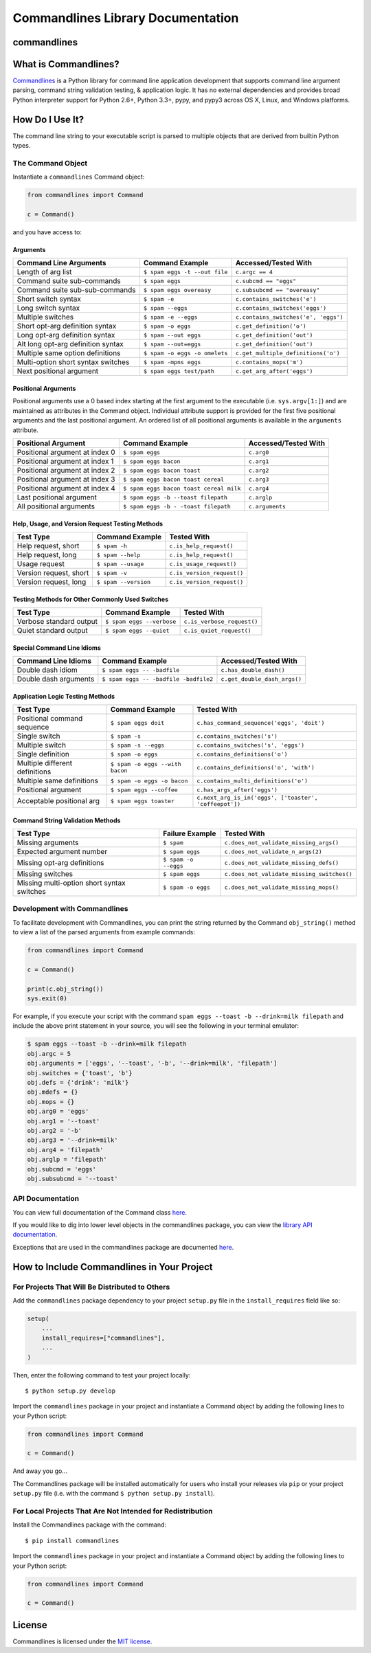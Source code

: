 
Commandlines Library Documentation
==================================

commandlines |Build Status| |Build status| |codecov.io| |Code Health|
---------------------------------------------------------------------

What is Commandlines?
---------------------

`Commandlines <https://github.com/chrissimpkins/commandlines>`__ is a Python library for command line application
development that supports command line argument parsing, command string
validation testing, & application logic. It has no external dependencies
and provides broad Python interpreter support for Python 2.6+, Python
3.3+, pypy, and pypy3 across OS X, Linux, and Windows platforms.

How Do I Use It?
----------------

The command line string to your executable script is parsed to multiple
objects that are derived from builtin Python types.

The Command Object
~~~~~~~~~~~~~~~~~~

Instantiate a ``commandlines`` Command object:

.. code:: python

    from commandlines import Command

    c = Command()

and you have access to:

Arguments
^^^^^^^^^

+-----------------+-----------------------------------+-------------------------------------+
| Command Line    | Command Example                   | Accessed/Tested                     |
| Arguments       |                                   | With                                |
+=================+===================================+=====================================+
| Length of arg   | ``$ spam eggs -t --out file``     | ``c.argc == 4``                     |
| list            |                                   |                                     |
+-----------------+-----------------------------------+-------------------------------------+
| Command suite   | ``$ spam eggs``                   | ``c.subcmd == "eggs"``              |
| sub-commands    |                                   |                                     |
+-----------------+-----------------------------------+-------------------------------------+
| Command suite   | ``$ spam eggs overeasy``          | ``c.subsubcmd == "overeasy"``       |
| sub-sub-commands|                                   |                                     |
|                 |                                   |                                     |
+-----------------+-----------------------------------+-------------------------------------+
| Short switch    | ``$ spam -e``                     | ``c.contains_switches('e')``        |
| syntax          |                                   |                                     |
+-----------------+-----------------------------------+-------------------------------------+
| Long switch     | ``$ spam --eggs``                 | ``c.contains_switches('eggs')``     |
| syntax          |                                   |                                     |
+-----------------+-----------------------------------+-------------------------------------+
| Multiple        | ``$ spam -e --eggs``              | ``c.contains_switches('e', 'eggs')``|
| switches        |                                   |                                     |
|                 |                                   |                                     |
+-----------------+-----------------------------------+-------------------------------------+
| Short opt-arg   | ``$ spam -o eggs``                | ``c.get_definition('o')``           |
| definition      |                                   |                                     |
| syntax          |                                   |                                     |
+-----------------+-----------------------------------+-------------------------------------+
| Long opt-arg    | ``$ spam --out eggs``             | ``c.get_definition('out')``         |
| definition      |                                   |                                     |
| syntax          |                                   |                                     |
+-----------------+-----------------------------------+-------------------------------------+
| Alt long        | ``$ spam --out=eggs``             | ``c.get_definition('out')``         |
| opt-arg         |                                   |                                     |
| definition      |                                   |                                     |
| syntax          |                                   |                                     |
+-----------------+-----------------------------------+-------------------------------------+
| Multiple same   | ``$ spam -o eggs -o omelets``     | ``c.get_multiple_definitions('o')`` |
| option          |                                   |                                     |
| definitions     |                                   |                                     |
+-----------------+-----------------------------------+-------------------------------------+
| Multi-option    | ``$ spam -mpns eggs``             | ``c.contains_mops('m')``            |
| short syntax    |                                   |                                     |
| switches        |                                   |                                     |
+-----------------+-----------------------------------+-------------------------------------+
| Next positional | ``$ spam eggs test/path``         | ``c.get_arg_after('eggs')``         |
| argument        |                                   |                                     |
+-----------------+-----------------------------------+-------------------------------------+

Positional Arguments
^^^^^^^^^^^^^^^^^^^^

Positional arguments use a 0 based index starting at the first argument
to the executable (i.e. ``sys.argv[1:]``) and are maintained as
attributes in the Command object. Individual attribute support is
provided for the first five positional arguments and the last positional
argument. An ordered list of all positional arguments is available in
the ``arguments`` attribute.

+-----------------+----------------------------------------+--------------------+
| Positional      | Command Example                        | Accessed/Tested    |
| Argument        |                                        | With               |
+=================+========================================+====================+
| Positional      | ``$ spam eggs``                        | ``c.arg0``         |
| argument at     |                                        |                    |
| index 0         |                                        |                    |
+-----------------+----------------------------------------+--------------------+
| Positional      | ``$ spam eggs bacon``                  | ``c.arg1``         |
| argument at     |                                        |                    |
| index 1         |                                        |                    |
+-----------------+----------------------------------------+--------------------+
| Positional      | ``$ spam eggs bacon toast``            | ``c.arg2``         |
| argument at     |                                        |                    |
| index 2         |                                        |                    |
+-----------------+----------------------------------------+--------------------+
| Positional      | ``$ spam eggs bacon toast cereal``     | ``c.arg3``         |
| argument at     |                                        |                    |
| index 3         |                                        |                    |
+-----------------+----------------------------------------+--------------------+
| Positional      | ``$ spam eggs bacon toast cereal milk``| ``c.arg4``         |
| argument at     |                                        |                    |
| index 4         |                                        |                    |
+-----------------+----------------------------------------+--------------------+
| Last positional | ``$ spam eggs -b --toast filepath``    | ``c.arglp``        |
| argument        |                                        |                    |
+-----------------+----------------------------------------+--------------------+
| All positional  | ``$ spam eggs -b - -toast filepath``   | ``c.arguments``    |
| arguments       |                                        |                    |
+-----------------+----------------------------------------+--------------------+

Help, Usage, and Version Request Testing Methods
^^^^^^^^^^^^^^^^^^^^^^^^^^^^^^^^^^^^^^^^^^^^^^^^

+--------------------------+------------------------+------------------------------+
| Test Type                | Command Example        | Tested With                  |
+==========================+========================+==============================+
| Help request, short      | ``$ spam -h``          | ``c.is_help_request()``      |
+--------------------------+------------------------+------------------------------+
| Help request, long       | ``$ spam --help``      | ``c.is_help_request()``      |
+--------------------------+------------------------+------------------------------+
| Usage request            | ``$ spam --usage``     | ``c.is_usage_request()``     |
+--------------------------+------------------------+------------------------------+
| Version request, short   | ``$ spam -v``          | ``c.is_version_request()``   |
+--------------------------+------------------------+------------------------------+
| Version request, long    | ``$ spam --version``   | ``c.is_version_request()``   |
+--------------------------+------------------------+------------------------------+

Testing Methods for Other Commonly Used Switches
^^^^^^^^^^^^^^^^^^^^^^^^^^^^^^^^^^^^^^^^^^^^^^^^

+---------------------------+-----------------------------+------------------------------+
| Test Type                 | Command Example             | Tested With                  |
+===========================+=============================+==============================+
| Verbose standard output   | ``$ spam eggs --verbose``   | ``c.is_verbose_request()``   |
+---------------------------+-----------------------------+------------------------------+
| Quiet standard output     | ``$ spam eggs --quiet``     | ``c.is_quiet_request()``     |
+---------------------------+-----------------------------+------------------------------+

Special Command Line Idioms
^^^^^^^^^^^^^^^^^^^^^^^^^^^

+-----------------+----------------------------------------+----------------------------------------+
| Command Line    | Command Example                        | Accessed/Tested                        |
| Idioms          |                                        | With                                   |
+=================+========================================+========================================+
| Double dash     | ``$ spam eggs -- -badfile``            | ``c.has_double_dash()``                |
| idiom           |                                        |                                        |
+-----------------+----------------------------------------+----------------------------------------+
| Double dash     | ``$ spam eggs -- -badfile -badfile2``  | ``c.get_double_dash_args()``           |
| arguments       |                                        |                                        |
|                 |                                        |                                        |
+-----------------+----------------------------------------+----------------------------------------+

Application Logic Testing Methods
^^^^^^^^^^^^^^^^^^^^^^^^^^^^^^^^^

+-----------------+----------------------------------------+--------------------------------------------------------+
| Test Type       | Command Example                        | Tested With                                            |
+=================+========================================+========================================================+
| Positional      | ``$ spam eggs doit``                   | ``c.has_command_sequence('eggs', 'doit')``             |
| command         |                                        |                                                        |
| sequence        |                                        |                                                        |
+-----------------+----------------------------------------+--------------------------------------------------------+
| Single switch   | ``$ spam -s``                          | ``c.contains_switches('s')``                           |
|                 |                                        |                                                        |
+-----------------+----------------------------------------+--------------------------------------------------------+
| Multiple switch | ``$ spam -s --eggs``                   | ``c.contains_switches('s', 'eggs')``                   |
|                 |                                        |                                                        |
+-----------------+----------------------------------------+--------------------------------------------------------+
| Single          | ``$ spam -o eggs``                     | ``c.contains_definitions('o')``                        |
| definition      |                                        |                                                        |
+-----------------+----------------------------------------+--------------------------------------------------------+
| Multiple        | ``$ spam -o eggs --with bacon``        | ``c.contains_definitions('o', 'with')``                |
| different       |                                        |                                                        |
| definitions     |                                        |                                                        |
+-----------------+----------------------------------------+--------------------------------------------------------+
| Multiple same   | ``$ spam -o eggs -o bacon``            | ``c.contains_multi_definitions('o')``                  |
| definitions     |                                        |                                                        |
|                 |                                        |                                                        |
+-----------------+----------------------------------------+--------------------------------------------------------+
| Positional      | ``$ spam eggs --coffee``               | ``c.has_args_after('eggs')``                           |
| argument        |                                        |                                                        |
+-----------------+----------------------------------------+--------------------------------------------------------+
| Acceptable      | ``$ spam eggs toaster``                | ``c.next_arg_is_in('eggs', ['toaster', 'coffeepot'])`` |
| positional arg  |                                        |                                                        |
|                 |                                        |                                                        |
+-----------------+----------------------------------------+--------------------------------------------------------+

Command String Validation Methods
^^^^^^^^^^^^^^^^^^^^^^^^^^^^^^^^^

+-----------------+-------------------------+----------------------------------------------+
| Test Type       | Failure Example         | Tested With                                  |
+=================+=========================+==============================================+
| Missing         | ``$ spam``              | ``c.does_not_validate_missing_args()``       |
| arguments       |                         |                                              |
|                 |                         |                                              |
+-----------------+-------------------------+----------------------------------------------+
| Expected        | ``$ spam eggs``         | ``c.does_not_validate_n_args(2)``            |
| argument number |                         |                                              |
+-----------------+-------------------------+----------------------------------------------+
| Missing opt-arg | ``$ spam -o --eggs``    | ``c.does_not_validate_missing_defs()``       |
| definitions     |                         |                                              |
|                 |                         |                                              |
+-----------------+-------------------------+----------------------------------------------+
| Missing         | ``$ spam eggs``         | ``c.does_not_validate_missing_switches()``   |
| switches        |                         |                                              |
|                 |                         |                                              |
+-----------------+-------------------------+----------------------------------------------+
| Missing         | ``$ spam -o eggs``      | ``c.does_not_validate_missing_mops()``       |
| multi-option    |                         |                                              |
| short syntax    |                         |                                              |
| switches        |                         |                                              |
+-----------------+-------------------------+----------------------------------------------+


Development with Commandlines
~~~~~~~~~~~~~~~~~~~~~~~~~~~~~

To facilitate development with Commandlines, you can print the string
returned by the Command ``obj_string()`` method to view a list of the
parsed arguments from example commands:

.. code:: python

    from commandlines import Command

    c = Command()

    print(c.obj_string())
    sys.exit(0)

For example, if you execute your script with the command
``spam eggs --toast -b --drink=milk filepath`` and include the above
print statement in your source, you will see the following in your
terminal emulator:

.. code:: shell

    $ spam eggs --toast -b --drink=milk filepath
    obj.argc = 5
    obj.arguments = ['eggs', '--toast', '-b', '--drink=milk', 'filepath']
    obj.switches = {'toast', 'b'}
    obj.defs = {'drink': 'milk'}
    obj.mdefs = {}
    obj.mops = {}
    obj.arg0 = 'eggs'
    obj.arg1 = '--toast'
    obj.arg2 = '-b'
    obj.arg3 = '--drink=milk'
    obj.arg4 = 'filepath'
    obj.arglp = 'filepath'
    obj.subcmd = 'eggs'
    obj.subsubcmd = '--toast'


API Documentation
~~~~~~~~~~~~~~~~~

You can view full documentation of the Command class `here <https://commandlines.github.io/commandlines.library.html#commandlines.library.Command>`__.

If you would like to dig into lower level objects in the commandlines
package, you can view the `library API
documentation <https://commandlines.github.io/commandlines.library.html>`__.

Exceptions that are used in the commandlines package are documented
`here <https://commandlines.github.io/commandlines.exceptions.html>`__.

How to Include Commandlines in Your Project
-------------------------------------------

For Projects That Will Be Distributed to Others
~~~~~~~~~~~~~~~~~~~~~~~~~~~~~~~~~~~~~~~~~~~~~~~

Add the ``commandlines`` package dependency to your project ``setup.py``
file in the ``install_requires`` field like so:

.. code:: python

    setup(
        ...
        install_requires=["commandlines"],
        ...
    )


Then, enter the following command to test your project locally:

::

    $ python setup.py develop

Import the ``commandlines`` package in your project and instantiate a
Command object by adding the following lines to your Python script:

.. code:: python

    from commandlines import Command

    c = Command()

And away you go...

The Commandlines package will be installed automatically for users who
install your releases via ``pip`` or your project ``setup.py`` file
(i.e. with the command ``$ python setup.py install``).

For Local Projects That Are Not Intended for Redistribution
~~~~~~~~~~~~~~~~~~~~~~~~~~~~~~~~~~~~~~~~~~~~~~~~~~~~~~~~~~~

Install the Commandlines package with the command:

::

    $ pip install commandlines

Import the ``commandlines`` package in your project and instantiate a
Command object by adding the following lines to your Python script:

.. code:: python

    from commandlines import Command

    c = Command()

License
-------

Commandlines is licensed under the `MIT license <https://github.com/chrissimpkins/commandlines/blob/master/docs/LICENSE>`__.




.. |Build Status| image:: https://travis-ci.org/chrissimpkins/commandlines.svg?branch=master
   :target: https://travis-ci.org/chrissimpkins/commandlines
.. |Build status| image:: https://ci.appveyor.com/api/projects/status/nabadxorf9s8n0h5/branch/master?svg=true
   :target: https://ci.appveyor.com/project/chrissimpkins/commandlines/branch/master
.. |codecov.io| image:: https://codecov.io/github/chrissimpkins/commandlines/coverage.svg?branch=master
   :target: https://codecov.io/github/chrissimpkins/commandlines?branch=master
.. |Code Health| image:: https://landscape.io/github/chrissimpkins/commandlines/master/landscape.svg?style=flat
   :target: https://landscape.io/github/chrissimpkins/commandlines/master
